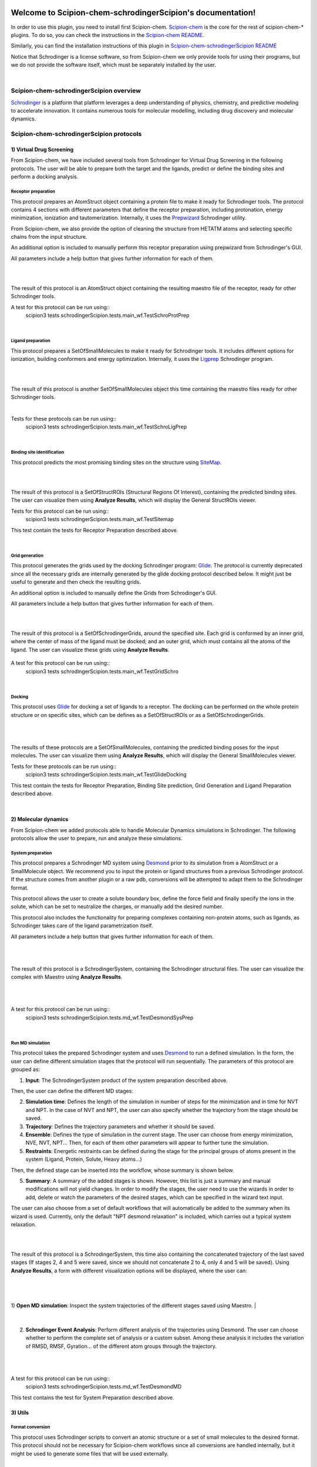 
.. _docs-chem-schrodinger:

.. figure:: ../../images/schrodinger/schrodinger_logo.png
   :alt: schrodinger logo

###############################################################
Welcome to Scipion-chem-schrodingerScipion's documentation!
###############################################################
In order to use this plugin, you need to install first Scipion-chem.
`Scipion-chem <https://github.com/scipion-chem/docs>`_
is the core for the rest of scipion-chem-\* plugins. To do so, you can check the instructions in the
`Scipion-chem README <https://github.com/scipion-chem/scipion-chem/blob/master/README.rst>`_.

Similarly, you can find the installation instructions of this plugin in
`Scipion-chem-schrodingerScipion README <https://github.com/scipion-chem/scipion-chem-schrodingerScipion/blob/master/README.rst>`_

Notice that Schrodinger is a license software, so from Scipion-chem we only provide tools for using their programs, but
we do not provide the software itself, which must be separately installed by the user.

|

Scipion-chem-schrodingerScipion overview
******************************************
`Schrodinger <https://www.schrodinger.com/>`_ is a platform that platform leverages a deep understanding of physics,
chemistry, and predictive modeling to accelerate innovation. It contains numerous tools for molecular modelling,
including drug discovery and molecular dynamics.

Scipion-chem-schrodingerScipion protocols
*******************************************

**1) Virtual Drug Screening**
================================

From Scipion-chem, we have included several tools from Schrodinger for Virtual Drug Screening in the following
protocols. The user will be able to prepare both the target and the ligands, predict or define the binding sites and
perform a docking analysis.

**Receptor preparation**
-------------------------------
This protocol prepares an AtomStruct object containing a protein file to make it ready for Schrodinger tools.
The protocol contains 4 sections with different parameters that define the receptor preparation, including protonation,
energy minimization, ionization and tautomerization. Internally, it uses the
`Prepwizard <https://www.schrodinger.com/science-articles/protein-preparation-wizard>`_ Schrodinger utility.

From Scipion-chem, we also provide the option of cleaning the structure from HETATM atoms and selecting specific
chains from the input structure.

An additional option is included to manually perform this receptor preparation using prepwizard
from Schrodinger's GUI.

All parameters include a help button that gives further information for each of them.

|

.. image:: ../../images/schrodinger/schrodinger_form1.png
   :alt: schrodinger form1

|

The result of this protocol is an AtomStruct object containing the resulting maestro file of the receptor, ready for
other Schrodinger tools.

A test for this protocol can be run using::
    scipion3 tests schrodingerScipion.tests.main_wf.TestSchroProtPrep

|

**Ligand preparation**
-------------------------------
This protocol prepares a SetOfSmallMolecules to make it ready for Schrodinger tools. It includes different options
for ionization, building conformers and energy optimization. Internally, it uses the
`Ligprep <https://www.schrodinger.com/products/ligprep>`_ Schrodinger program.

|


.. image:: ../../images/schrodinger/schrodinger_form2.png
   :alt: schrodinger form2

|

The result of this protocol is another SetOfSmallMolecules object this time containing the maestro files ready for
other Schrodinger tools.

|

Tests for these protocols can be run using::
    scipion3 tests schrodingerScipion.tests.main_wf.TestSchroLigPrep

|

**Binding site identification**
-------------------------------
This protocol predicts the most promising binding sites on the structure using
`SiteMap <https://www.schrodinger.com/products/sitemap>`_.

|

.. image:: ../../images/schrodinger/schrodinger_form3.png
   :alt: schrodinger form3
   :height: 400

|

The result of this protocol is a SetOfStructROIs (Structural Regions Of Interest), containing the predicted binding
sites. The user can visualize them using **Analyze Results**, which will display the General StructROIs viewer.

Tests for this protocol can be run using::
    scipion3 tests schrodingerScipion.tests.main_wf.TestSitemap

This test contain the tests for Receptor Preparation described above.

|

**Grid generation**
-------------------------------
This protocol generates the grids used by the docking Schrodinger program:
`Glide <https://www.schrodinger.com/products/glide>`_. The protocol is currently
deprecated since all the necessary grids are internally generated by the glide docking protocol described below.
It might just be useful to generate and then check the resulting grids.

An additional option is included to manually define the Grids from Schrodinger's GUI.

All parameters include a help button that gives further information for each of them.

|

.. image:: ../../images/schrodinger/schrodinger_form4.png
   :alt: schrodinger form4

|

The result of this protocol is a SetOfSchrodingerGrids, around the specified site. Each grid is conformed by an inner
grid, where the center of mass of the ligand must be docked; and an outer grid, which must contains all the atoms of
the ligand. The user can visualize these grids using **Analyze Results**.

.. figure:: ../../images/schrodinger/schrodinger_out1_4.png
   :alt: schrodinger out1_4

A test for this protocol can be run using::
    scipion3 tests schrodingerScipion.tests.main_wf.TestGridSchro

|

**Docking**
-------------------------------
This protocol uses `Glide <https://www.schrodinger.com/products/glide>`_ for docking a set of ligands to a receptor.
The docking can be performed on the whole protein
structure or on specific sites, which can be defines as a SetOfStructROIs or as a SetOfSchrodingerGrids.

|

|form5_1| |form5_2|

.. |form5_1| image:: ../../images/schrodinger/schrodinger_form5_1.png
   :alt: schrodinger form5_1
   :height: 490

.. |form5_2| image:: ../../images/schrodinger/schrodinger_form5_2.png
   :alt: schrodinger form5_2
   :height: 490


|

The results of these protocols are a SetOfSmallMolecules, containing the predicted binding poses for the input
molecules. The user can visualize them using **Analyze Results**, which will display the General SmallMolecules viewer.

Tests for these protocols can be run using::
    scipion3 tests schrodingerScipion.tests.main_wf.TestGlideDocking

This test contain the tests for Receptor Preparation, Binding Site prediction, Grid Generation and Ligand Preparation
described above.

|

**2) Molecular dynamics**
================================

From Scipion-chem we added protocols able to handle Molecular Dynamics simulations in Schrodinger. The following
protocols allow the user to prepare, run and analyze these simulations.

**System preparation**
-------------------------------
This protocol prepares a Schrodinger MD system using
`Desmond <https://www.schrodinger.com/products/desmond>`_ prior to its simulation from a AtomStruct or a SmallMolecule object.
We recommend you to input the protein or ligand structures from a previous Schrodinger protocol. If the structure comes
from another plugin or a raw pdb, conversions will be attempted to adapt them to the Schrodinger format.

This protocol allows the user to create a solute boundary box, define the force field and finally specify the ions in
the solute, which can be set to neutralize the charges, or manually add the desired number.

This protocol also includes the functionality for preparing complexes containing non-protein atoms,
such as ligands, as Schrodinger takes care of the ligand parametrization itself.

All parameters include a help button that gives further information for each of them.

|

|form6_1| |form6_2|

.. |form6_1| image:: ../../images/schrodinger/schrodinger_form6_1.png
   :alt: schrodinger form6_1
   :height: 420

.. |form6_2| image:: ../../images/schrodinger/schrodinger_form6_2.png
   :alt: schrodinger form6_2
   :height: 420


|

The result of this protocol is a SchrodingerSystem, containing the Schrodinger structural files. The user
can visualize the complex with Maestro using **Analyze Results**.

|

|out6_1| |out6_2|

.. |out6_1| image:: ../../images/schrodinger/schrodinger_out6_1.png
   :alt: schrodinger out6_1
   :height: 425

.. |out6_2| image:: ../../images/schrodinger/schrodinger_out6_2.png
   :alt: schrodinger out6_2
   :height: 425

|

A test for this protocol can be run using::
    scipion3 tests schrodingerScipion.tests.md_wf.TestDesmondSysPrep

|

**Run MD simulation**
-------------------------------
This protocol takes the prepared Schrodinger system and uses
`Desmond <https://www.schrodinger.com/products/desmond>`_ to run a defined simulation. In the form, the user can
define different simulation stages that the protocol will run sequentially. The parameters of this protocol are grouped
as:

1) **Input**: The SchrodingerSystem product of the system preparation described above.

Then, the user can define the different MD stages:

2) **Simulation time**: Defines the length of the simulation in number of steps for the minimization and in time for NVT and NPT. In the case of NVT and NPT, the user can also specify whether the trajectory from the stage should be saved.

3) **Trajectory**: Defines the trajectory parameters and whether it should be saved.

4) **Ensemble**: Defines the type of simulation in the current stage. The user can choose from energy minimization, NVE, NVT, NPT... Then, for each of them other parameters will appear to further tune the simulation.

5) **Restraints**: Energetic restraints can be defined during the stage for the principal groups of atoms present in the system (Ligand, Protein, Solute, Heavy atoms...)

Then, the defined stage can be inserted into the workflow, whose summary is shown below.

5) **Summary**: A summary of the added stages is shown. However, this list is just a summary and manual modifications will not yield changes. In order to modify the stages, the user need to use the wizards in order to add, delete or watch the parameters of the desired stages, which can be specified in the wizard text input.

The user can also choose from a set of default workflows that will automatically be added to the summary when its wizard is used. Currently, only the default "NPT desmond relaxation" is included, which carries out a typical system relaxation.

|

.. image:: ../../images/schrodinger/schrodinger_form7_2.png
   :alt: schrodinger form7_2

|

The result of this protocol is a SchrodingerSystem, this time also containing the concatenated trajectory of the
last saved stages (If stages 2, 4 and 5 were saved, since we should not concatenate 2 to 4, only 4 and 5 will be saved).
Using **Analyze Results**, a form with different visualization options will be displayed, where the user can:

|

.. figure:: ../../images/schrodinger/schrodinger_out7_1.png
   :alt: schrodinger out7_1

|

1) **Open MD simulation**: Inspect the system trajectories of the different stages saved using Maestro.
|

.. figure:: ../../images/schrodinger/schrodinger_out7_2.png
   :alt: schrodinger out7_2

|

2) **Schrodinger Event Analysis**: Perform different analysis of the trajectories using Desmond. The user can choose whether to perform the complete set of analysis or a custom subset. Among these analysis it includes the variation of RMSD, RMSF, Gyration... of the different atom groups through the trajectory.

|

|out7_3| |out7_4|

.. |out7_3| image:: ../../images/schrodinger/schrodinger_out7_3.png
   :alt: schrodinger out7_3
   :height: 470

.. |out7_4| image:: ../../images/schrodinger/schrodinger_out7_4.png
   :alt: schrodinger out7_4
   :height: 470

|

A test for this protocol can be run using::
    scipion3 tests schrodingerScipion.tests.md_wf.TestDesmondMD

This test contains the test for System Preparation described above.


**3) Utils**
================================

**Format conversion**
-------------------------------
This protocol uses Schrodinger scripts to convert an atomic structure or a set of small molecules to the desired format.
This protocol should not be necessary for Scipion-chem workflows since all conversions are handled internally,
but it might be used to generate some files that will be used externally.

|

.. image:: ../../images/schrodinger/schrodinger_form8.png
   :alt: schrodinger form8
   :height: 400

|

The result of this protocol is either an AtomStruct or a SetOfSmallMolecules, containing converted files in the desired
format. The user can access those files in the protocols folder (using "Browse" / folder icon).

Tests for this protocol can be run using::
    scipion3 tests schrodingerScipion.tests.test_utils.TestSchroConvert


**Fix structure**
-------------------------------
This protocol allows the user to use `Prime <https://www.schrodinger.com/products/prime>`_ for fixing an atomic
structure. The user can choose to minimize the hydrogens in the structure, predict and redefine a loop structure or
to predict and redefine the side chains of a set of residues. Wizards can be used to define the residues involved
in the two former options.

|

.. image:: ../../images/schrodinger/schrodinger_form9.png
   :alt: schrodinger form9
   :height: 400

|

The result of this protocol is an AtomStruct containing the fixed structure file in Maestro format.

Tests for this protocol can be run using::
    scipion3 tests schrodingerScipion.tests.test_utils.TestPrimeSchro


**Split structure**
-------------------------------
This protocol allows the user to use the *split_structure.py* scriptp from Schrodinger mmShare. It can be used to
split proteins, ligands or different chains inside the structure.

|

.. image:: ../../images/schrodinger/schrodinger_form10.png
   :alt: schrodinger form10
   :height: 400

|

The result of this protocol is an AtomStruct containing the fixed structure file in Maestro format.

Tests for this protocol can be run using::
    scipion3 tests schrodingerScipion.tests.test_utils.TestSplitSchro


Get in contact
*********************

From the Scipion team we would be happy to hear your doubts and suggestions, do not hesitate to contact us at any
time. To do so, you can either open an issue in the Github repository related to your question or
contact us by mail.

If the question is related to the Scipion framework, try the `contact us <https://scipion.i2pc.es/contact>`_ page.
If it is related to some Scipion-chem plugin or functionality, you can send a mail to
the developer at ddelhoyo@cnb.csic.es


